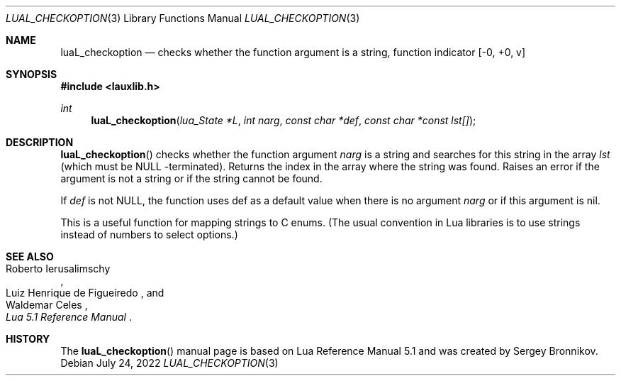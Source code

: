.Dd $Mdocdate: July 24 2022 $
.Dt LUAL_CHECKOPTION 3
.Os
.Sh NAME
.Nm luaL_checkoption
.Nd checks whether the function argument is a string, function indicator
.Bq -0, +0, v
.Sh SYNOPSIS
.In lauxlib.h
.Ft int
.Fn luaL_checkoption "lua_State *L" "int narg" "const char *def" "const char *const lst[]"
.Sh DESCRIPTION
.Fn luaL_checkoption
checks whether the function argument
.Fa narg
is a string and searches for this string in the array
.Fa lst
(which must be
.Dv NULL
-terminated).
Returns the index in the array where the string was found.
Raises an error if the argument is not a string or if the string cannot be
found.
.Pp
If
.Fa def
is not
.Dv NULL ,
the function uses def as a default value when there is no argument
.Fa narg
or if this argument is
.Dv nil .
.Pp
This is a useful function for mapping strings to C enums. (The usual convention
in Lua libraries is to use strings instead of numbers to select options.)
.Sh SEE ALSO
.Rs
.%A Roberto Ierusalimschy
.%A Luiz Henrique de Figueiredo
.%A Waldemar Celes
.%T Lua 5.1 Reference Manual
.Re
.Sh HISTORY
The
.Fn luaL_checkoption
manual page is based on Lua Reference Manual 5.1 and was created by Sergey Bronnikov.
